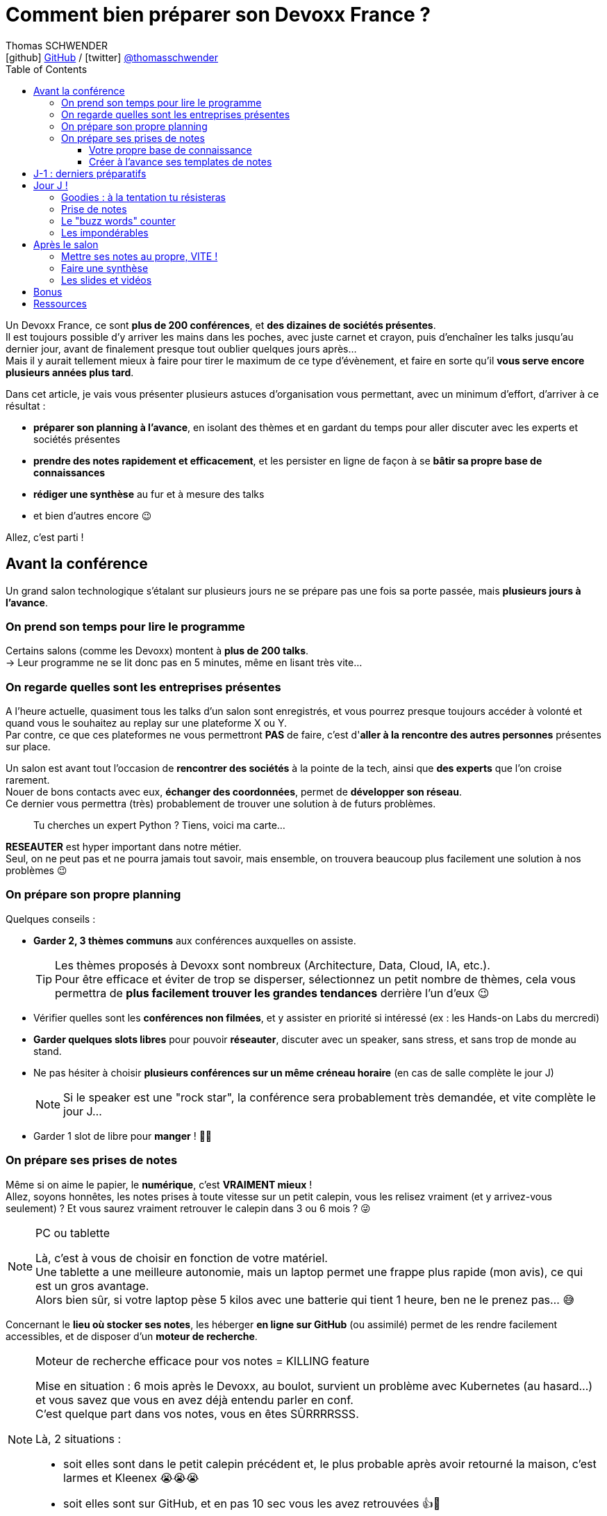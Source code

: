= Comment bien préparer son Devoxx France ?
Thomas SCHWENDER <icon:github[] https://github.com/Ardemius/[GitHub] / icon:twitter[role="aqua"] https://twitter.com/thomasschwender[@thomasschwender]>
// Handling GitHub admonition blocks icons
ifndef::env-github[:icons: font]
ifdef::env-github[]
:status:
:outfilesuffix: .adoc
:caution-caption: :fire:
:important-caption: :exclamation:
:note-caption: :paperclip:
:tip-caption: :bulb:
:warning-caption: :warning:
endif::[]
:imagesdir: ./images_article
:source-highlighter: highlightjs
:highlightjs-languages: asciidoc
// We must enable experimental attribute to display Keyboard, button, and menu macros
:experimental:
// Next 2 ones are to handle line breaks in some particular elements (list, footnotes, etc.)
:lb: pass:[<br> +]
:sb: pass:[<br>]
// check https://github.com/Ardemius/personal-wiki/wiki/AsciiDoctor-tips for tips on table of content in GitHub
:toc: macro
:toclevels: 4
// To number the sections of the table of contents
//:sectnums:
// Add an anchor with hyperlink before the section title
:sectanchors:
// To turn off figure caption labels and numbers
:figure-caption!:
// Same for examples
//:example-caption!:
// To turn off ALL captions
// :caption:

// This preamble with author information is only for GitHub, that doesn't render them when declared under the main title
ifdef::env-github[]
[.normal]
// Font Awesome is not rendered on GitHub because of CORS potential issue, using classic images instead of icons
//{author} : icon:github[] https://github.com/Ardemius/[GitHub] / icon:twitter[role="blue"] https://twitter.com/thomasschwender[@thomasschwender]
{author} : image:github-icon-transparent.png[width=18] https://github.com/Ardemius/[GitHub] / image:twitter-icon-transparent.png[width=18] https://twitter.com/thomasschwender[@thomasschwender]
endif::env-github[]

toc::[]

Un Devoxx France, ce sont *plus de 200 conférences*, et *des dizaines de sociétés présentes*. +
Il est toujours possible d'y arriver les mains dans les poches, avec juste carnet et crayon, puis d'enchaîner les talks jusqu'au dernier jour, avant de finalement presque tout oublier quelques jours après... +
Mais il y aurait tellement mieux à faire pour tirer le maximum de ce type d'évènement, et faire en sorte qu'il *vous serve encore plusieurs années plus tard*.

Dans cet article, je vais vous présenter plusieurs astuces d'organisation vous permettant, avec un minimum d'effort, d'arriver à ce résultat :

    * *préparer son planning à l'avance*, en isolant des thèmes et en gardant du temps pour aller discuter avec les experts et sociétés présentes
    * *prendre des notes rapidement et efficacement*, et les persister en ligne de façon à se *bâtir sa propre base de connaissances*
    * *rédiger une synthèse* au fur et à mesure des talks
    * et bien d'autres encore 😉

Allez, c'est parti !

== Avant la conférence

Un grand salon technologique s'étalant sur plusieurs jours ne se prépare pas une fois sa porte passée, mais *plusieurs jours à l'avance*.

=== On prend son temps pour lire le programme

Certains salons (comme les Devoxx) montent à *plus de 200 talks*. +
-> Leur programme ne se lit donc pas en 5 minutes, même en lisant très vite...

=== On regarde quelles sont les entreprises présentes

A l'heure actuelle, quasiment tous les talks d'un salon sont enregistrés, et vous pourrez presque toujours accéder à volonté et quand vous le souhaitez au replay sur une plateforme X ou Y. +
Par contre, ce que ces plateformes ne vous permettront *PAS* de faire, c'est d'*aller à la rencontre des autres personnes* présentes sur place.

Un salon est avant tout l'occasion de *rencontrer des sociétés* à la pointe de la tech, ainsi que *des experts* que l'on croise rarement. +
Nouer de bons contacts avec eux, *échanger des coordonnées*, permet de *développer son réseau*. +
Ce dernier vous permettra (très) probablement de trouver une solution à de futurs problèmes.

____
Tu cherches un expert Python ? Tiens, voici ma carte...
____

*RESEAUTER* est hyper important dans notre métier. +
Seul, on ne peut pas et ne pourra jamais tout savoir, mais ensemble, on trouvera beaucoup plus facilement une solution à nos problèmes 😉

=== On prépare son propre planning 

Quelques conseils :

	* *Garder 2, 3 thèmes communs* aux conférences auxquelles on assiste. 
+
[TIP]
====
Les thèmes proposés à Devoxx sont nombreux (Architecture, Data, Cloud, IA, etc.). +
Pour être efficace et éviter de trop se disperser, sélectionnez un petit nombre de thèmes, cela vous permettra de *plus facilement trouver les grandes tendances* derrière l'un d'eux 😉
====

	* Vérifier quelles sont les *conférences non filmées*, et y assister en priorité si intéressé (ex : les Hands-on Labs du mercredi)
	* *Garder quelques slots libres* pour pouvoir *réseauter*, discuter avec un speaker, sans stress, et sans trop de monde au stand.
	* Ne pas hésiter à choisir *plusieurs conférences sur un même créneau horaire* (en cas de salle complète le jour J)
+
[NOTE]
====
Si le speaker est une "rock star", la conférence sera probablement très demandée, et vite complète le jour J...
====

	* Garder 1 slot de libre pour *manger* ! 🍕🥙

=== On prépare ses prises de notes

Même si on aime le papier, le *numérique*, c'est *VRAIMENT mieux* ! +
Allez, soyons honnêtes, les notes prises à toute vitesse sur un petit calepin, vous les relisez vraiment (et y arrivez-vous seulement) ? Et vous saurez vraiment retrouver le calepin dans 3 ou 6 mois ? 😜

.PC ou tablette
[NOTE]
====
Là, c'est à vous de choisir en fonction de votre matériel. +
Une tablette a une meilleure autonomie, mais un laptop permet une frappe plus rapide (mon avis), ce qui est un gros avantage. +
Alors bien sûr, si votre laptop pèse 5 kilos avec une batterie qui tient 1 heure, ben ne le prenez pas... 😅
====

Concernant le *lieu où stocker ses notes*, les héberger *en ligne sur GitHub* (ou assimilé) permet de les rendre facilement accessibles, et de disposer d'un *moteur de recherche*.

.Moteur de recherche efficace pour vos notes = KILLING feature
[NOTE]
====
Mise en situation : 6 mois après le Devoxx, au boulot, survient un problème avec Kubernetes (au hasard...) et vous savez que vous en avez déjà entendu parler en conf. +
C'est quelque part dans vos notes, vous en êtes SÛRRRRSSS.

Là, 2 situations : 

	* soit elles sont dans le petit calepin précédent et, le plus probable après avoir retourné la maison, c'est larmes et Kleenex 😭😭😭
	* soit elles sont sur GitHub, et en pas 10 sec vous les avez retrouvées 👍🤘
====

==== Votre propre base de connaissance

En stockant vos notes sur ce type de plateforme, vous allez progressivement bâtir *votre propre base de connaissance*. +
Une base que vous connaîtrez d'autant mieux que c'est vous qui l'aurez *construite spécifiquement pour vous*, avec votre propre façon de penser et de vous organiser.

Cette base c'est un *outil de travail au quotidien*, qui vous permet d'être beaucoup plus serein quant à votre veille et votre curation de contenu (_"ça je l'ai vu ou lu, je sais que j'ai pris des notes, c'est dans ma base, dans 30 sec je l'ai"_)

Autre avantage, votre base de connaissances sur GitHub servira également de *vitrine à votre veille technologique*. +
En entretien, le poids n'est pas le même entre juste dire que "l'on fait de la veille et va a des confs", et montrer à la personne en face que l'on a tout un repo bien structuré sur le sujet 👍

Autre conseil, pour vos prises de notes, choisissez un *langage adapté*, permettra une saisie *rapide* et *fiable*, tout en garantissant un *rendu de qualité*. +
(Par "fiable", j'entends par exemple que toute la mise en forme de votre doc ne se mette pas à délirer à la 1ere mauvaise tabulation sur un titre...) +
Pour cela, Markdown (`.md`), ou mieux *Asciidoctor* (`.adoc`), *c'est TOP* ! +
Leur prise en main est simple, ils ne nécessitent rien de plus qu'un éditeur de texte, et nombreux sont ceux proposant une extension ajoutant la coloration syntaxique (je suis fan du https://marketplace.visualstudio.com/items?itemName=asciidoctor.asciidoctor-vscode[support d'Asciidoctor par VS Code]). +
De plus, le *rendu* de ces 2 langages est *nativement présent sur GitHub* et la plupart des plateformes d'hébergement de code (GitLab, BitBucket, etc.)

[NOTE]
====
Vous voyez ce rendu tous les jours via les `README.md` ou `README.adoc` de tous les repo GitHub 😉 +
Jetez un oeil au code source sous-jacent, cela n'a vraiment rien de compliqué.

La https://docs.asciidoctor.org/asciidoc/latest/[documentation d'Asciidoctor] est également extrêmement bien faite, avec un https://docs.asciidoctor.org/asciidoc/latest/syntax-quick-reference/[guide rapide] vous permettant de débuter en quelques minutes.
====

Pour un *exemple de base de connaissance*, vous pouvez jeter un oeil à la mienne sur GitHub : https://github.com/Ardemius/meetups-talks-conferences-notes +

Il s'agit d'un unique repo dans lequel je stocke toutes mes notes de conférences. +
Suivant la taille de l'évènement, conférence unique ou salon, je crée soit un fichier soit un dossier, que je *préfixe toujours par la date de l'évènement*. +
Cela me permet de connaître dès la recherche GitHub la "fraîcheur" de mes notes 😉

.SPD : Single Page Documentation
[TIP]
====
Chose que je fais de plus en plus ces derniers temps, *stocker toutes les notes des talks d'un même salon dans un même fichier*. +
Le but est d'être toujours *plus efficace dans la recherche d'informations*, car dès lors vous pourrez balayer tout le salon avec un simple kbd:[Ctrl+f] sur cette unique page 👍 +
(Pour un exemple de cette _Single Page Documentation_, voir mes notes de https://github.com/Ardemius/meetups-talks-conferences-notes/tree/master/202109-devoxx-france[Devoxx France 2021])
====

==== Créer à l'avance ses templates de notes

Une astuce pour gagner du temps, *structurez toujours vos prises de notes de la même façon*.

Une fois que le speaker a commencé son talk, vous devez pouvoir prendre vos notes sans avoir à vous soucier du niveau des titres, de la table des matières, etc. +
Pour cela, créez-vous à l'avance *un même template* que vous utiliserez pour toutes vos prises de notes.

En Asciidoctor, un *template minimal* pourrait se limiter à : 

[source,asciidoc]
----
= Comment bien préparer son Devoxx France ?
:imagesdir: ./images // <1>
:toc: // <2> 

== Abstract

Abstract du talk et infos sur le speaker

== Notes

Mes notes sur le talk

=== Thème 1

foo

=== Thème 2

bar
----
<1> Stocker toutes vos photos du talk dans un même répertoire vous fera gagner du temps 😉 
<2> Et une table des matières est toujours pratique

Ce qui donnera lieu au *rendu suivant* sur GitHub : 

image::minimal-asciidoctor-template.jpg[width=800]

Vous pouvez bien sûr *customiser ce template* pour répondre à des besoins spécifiques, mais le précédent est déjà parfaitement fonctionnel et suffisant. 

.A titre d'exemple, voici le mien à la date d'aujourd'hui : 
[%collapsible]
====
[source,asciidoc]
----
= Comment bien préparer son Devoxx France ?
Thomas SCHWENDER <https://github.com/ardemius[@ardemius]>
// Handling GitHub admonition blocks icons
ifndef::env-github[:icons: font]
ifdef::env-github[]
:status:
:outfilesuffix: .adoc
:caution-caption: :fire:
:important-caption: :exclamation:
:note-caption: :paperclip:
:tip-caption: :bulb:
:warning-caption: :warning:
endif::[]
:imagesdir: ./images
:source-highlighter: highlightjs
// We must enable experimental attribute to display Keyboard, button, and menu macros
:experimental:
// Next 2 ones are to handle line breaks in some particular elements (list, footnotes, etc.)
:lb: pass:[<br> +]
:sb: pass:[<br>]
// check https://github.com/Ardemius/personal-wiki/wiki/AsciiDoctor-tips for tips on table of content in GitHub
:toc: macro
:toclevels: 4
// To number the sections of the table of contents
//:sectnums:
// Add an anchor with hyperlink before the section title
:sectanchors:
// To turn off figure caption labels and numbers
:figure-caption!:
// Same for examples
//:example-caption!:
// To turn off ALL captions
// :caption:

toc::[]

== Abstract

Abstract du talk et infos sur le speaker

== Notes

Mes notes sur le talk

=== Thème 1

foo

=== Thème 2

bar
----
====

Toujours pour gagner du temps, comme vous avez déjà préparé votre planning, n'hésitez pas à *créer à l'avance les templates de notes de tous les talks auxquels vous allez assister*.

.Informations sur le speaker
[TIP]
====
Ajoutez à vos templates les *abstract des talks*, ainsi que les *coordonnées* et *informations sur le speaker* +
Cela vous permettra plus tard de plus facilement vous rappeler du thème précis du talk 😉
====

.Une astuce pour avoir facilement son planning à côté de ses notes
[TIP]
====
Si vous partez sur une *SPD* (_Single Page Documentation_ comme expliqué plus haut), vous pouvez très facilement y ajouter votre planning. +
Pour ce faire, il suffit de *préfixer les titres de section*, correspondant au talks auxquels vous allez assister, par les horaires et salles de ces derniers, et le tour est joué 🙂 

Voici ce que cela donne avec mes notes de https://github.com/Ardemius/meetups-talks-conferences-notes/tree/master/202109-devoxx-france[Devoxx France 2021] : +
image:toc-planning-asciidoctor.jpg[]
====

== J-1 : derniers préparatifs

On vérifie bien les points suivants : 

* Smartphone et PC *rechargés* à fond 
+
WARNING: Et *ne pas oublier ses adaptateurs secteur* pour pouvoir les recharger à une pause si besoin !

* Savoir configurer un *pont Wifi* entre son smartphone et son PC.
* Récupérer le *plan des lieux* (il est https://www.devoxx.fr/plan-de-devoxx-france/[ICI]), avec les salles et les stands des exposants. +
(Bon, il sera également au dos de votre pass, mais 2 précautions valent mieux qu'une 😉)
* *Avoir son programme sur soi*, facilement accessible. +
(Ce qui devrait être bon si vous avez suivi l'astuce de la section précédente. +
Il vous suffit dès lors d'ouvrir votre SPD sur votre smartphone et c'est réglé 😉)
* En cas de problème de batterie, avoir quand même sur soi un *calepin et un stylo*... 😅

== Jour J !

Que votre 1er jour de salon soit le mercredi ou le jeudi, *prévoyez d'arriver le plus tôt possible* : 

	* afin de pouvoir récupérer son billet *sans faire la queue* +
	(ne me tapez pas si cet article a un effet "Bison Futé" et que tout le monde est là à 07h30... 😝😅)
	* pour avoir plus de temps pour *commencer son tour des stands*
	* et, spécial Devoxx, pour pouvoir *s'installer dans l'amphi principal* 30 min à l'avance, histoire d'être sûr d'avoir une place ! +
	(et avoir le temps de siroter un 1er café... ☕😉)

=== Goodies : à la tentation tu résisteras

Qu'ils sont beaux et sympas tous ces *goodies* et jeux proposés par les différents exposants ! +
Mais bon, vous n'êtes pas là que pour ça, non ? 😉 

	* Sachez rester *raisonnables*, ce n'est pas Pokemon, on peut passer le salon à essayer de tous les attraper...
	* Et ce serait trop dommage de se retrouver, à cause de ces 2 %#&$§! de minutes de plus, devant des portes closes car salle complète...

=== Prise de notes

* le mot d'ordre : *tapez vite* ! +
Au diable le style et les doublons, l'objectif est de saisir les informations intéressantes, *les astuces du speaker*, et de *simplement pouvoir se relire*.
+
image::godly-fast-typing.gif[]

* N'hésitez pas à *prendre des photos*
+
[WARNING]
====
En évitant néanmoins le syndrome "1 photo par slide". +
Les photos sont avant tout là pour persister les *infos trop longues à taper*.
====
* Dès qu'une photo est prise, *l'indiquer dans ses notes*.
{lb}
Ne perdez pas de temps à chercher un nom en rapport avec le contenu de la photo, ce qui compte, c'est *l'endroit où vous allez l'insérer*. +
Aussi, utilisez un *nom générique* suivi d'un *numéro* que vous incrémenterez à chaque photo, par exemple : +
_"devoxx-france-2022_01.jpg"_
+
{sb}
+
.Synchronisation des photos entre smartphone et PC
[TIP]
====
Une nouvelle astuce pour gagner du temps, et vous éviter d'avoir à décharger les photos de votre smartphone sur votre PC le soir après la conf : la https://support.google.com/photos/answer/6193313[synchronisation automatique des photos avec Google Photos]. +
Alors, je n'ai pas d'actions chez Google, et il existe sûrement d'autres moyens de le faire, il n'empêche que je trouve que c'est un *moyen très simple d'avoir les photos de son smartphone quelques secondes après sur son PC* via son compte Google et Google Photos.

Autre fonctionnalité pratique et faisant gagner du temps, les photos téléchargées depuis Google Photos voient *leur taille passer de quelques Mo à quelques centaines de Ko*.
Une opération manuelle de moins à réaliser 🙂 
====

* Etre attentif aux *questions / réponses* en fin de conférence. +
-> Ces dernières peuvent être de vraies *mines d'or*, et ne seront *PAS* dans les slides.

=== Le "buzz words" counter

Un moyen simple de détecter les grandes tendances du salon est de *noter les technos les plus fréquemment citées*. +
Cela peut se commencer dès la lecture du programme (quand on commence à compter 15 talks sur un même sujet, on peut se dire que c'est une tendance...)

=== Les impondérables

* *Plus de batterie !*
	** On sort calepin et stylo et *on passe aux notes papier*.
	** Après le salon, si on n'a pas le temps de les retaper, ne surtout *PAS* les jeter, mais *les prendre en photo*, et les incorporer à ses notes en y ajoutant simplement quelques *labels* (qui feront office de mots clés pour le moteur de recherche)
+
.Une prise secteur tu chercheras...
[TIP]
====
La batterie d'un laptop ayant vécu quelques années ne tiendra *PAS* une journée entière de conf... +
Pour éviter de vous trouver "à sec", *pensez à recharger le midi* (surtout si votre boîte a un stand) OU arrivez tôt à un talk, et essayez de trouver *une place à côté d'une prise de courant* 😉 
====

* *Salle complète !*
	** on checke s'il n'y a pas une *diffusion vidéo parallèle* sur une salle annexe.
	** ou on *bascule sur sa conférence "plan B"* (d'où l'intérêt de choisir plusieurs conf sur un même créneau quand on sent qu'elles vont être très demandées...)

== Après le salon

=== Mettre ses notes au propre, VITE !

Le mieux est d'*avoir terminé* sa prise de notes en même temps que *le speaker quitte la salle* 👍 +
(et avec les astuces données précédemment, je vous garantis que c'est possible, personnellement j'y arrive presque systématiquement)

S'il y a vraiment des modifications à apporter, occupez-vous-en dans les *quelques jours suivant le talk*. +
Plus on attendra, moins nos souvenirs seront clairs, et moins on aura envie de s'y mettre, jusqu'au coup de kbd:[Suppr] final...

.Ce sont des notes "draft"
[NOTE]
====
Une précision sur les prises de notes dont je vous parle depuis le début de cet article : il s'agit de *notes "draft"* (brouillon). +
Leur 1er intérêt est de *VOUS être utiles*, avec une mise en forme fonctionnelle et homogène.

Ces prises de notes *ne constitue pas un bel article* que vous pourrez ensuite directement poster sur https://medium.com/[Medium] ou https://dev.to/[Dev.to] +
(Par contre, vous pourrez toujours vous appuyer sur elles et prendre votre temps pour écrire ce bel article plus tard 😉 )
====

=== Faire une synthèse

Point *CA-PI-TAL*, c'est ce que vous devez retirer du salon. +
Parmi les éléments à y faire figurer et les questions à se poser : 

	* Quelles sont les technos qui ont *le vent en poupe* ?
	* Sont-elles déjà matures, ou est-ce du "bleeding edge" ?
	* Quelles sont celles qui sont en *fin de vie*, ou qu'il est préférable d'éviter ?
	* Quels sont les *speakers à suivre* sur Twitter (ou autre) pour avoir les infos les plus fraîches sur une techno ?
	* Quelle est *LA* tendance globale

Personnellement, j'aime bien regrouper ma synthèse et mon buzz words counter dans un même fichier. +
En voici quelques exemples : 

	* https://github.com/Ardemius/meetups-talks-conferences-notes/blob/master/201904-devoxx-france/Devoxx-France-2019-buzz-words.adoc[Buzz words et synthèse de Devoxx France 2019]
	* https://github.com/Ardemius/meetups-talks-conferences-notes/blob/master/202109-devoxx-france/Devoxx-France-2021-buzz-words.adoc[Buzz words et synthèse de Devoxx France 2021]

=== Les slides et vidéos

Ces derniers sont généralement mis en ligne peu de temps après le salon. +
https://www.youtube.com/c/DevoxxFRvideos[YouTube], https://fr.slideshare.net/[SlideShare] et https://speakerdeck.com/[Speaker Deck] sont les plateformes les plus courantes.

Un conseil, même si vous êtes très motivé, *ne vous dites pas que vous allez revoir TOUTES les vidéos d'un salon* (https://www.youtube.com/watch?v=KfIQBPSSlsg&list=PLTbQvx84FrARa9pUtZYK7t_UfyGMCPOBn[229 pour Devoxx France 2018] avant le confinement). +
Restez raisonnables, comme pour l'élaboration de votre programme, sélectionnez les thèmes qui vous sont utiles *maintenant*.

.Accélérer la vitesse de lecture
[TIP]
====
Toutes les plateformes d'hébergement de vidéos permettent d'en *accélérer la vitesse de lecture*. +
Si vous n'y êtes pas habitués, cela peut être déroutant au début, mais on s'y fait très vite, et cela permet de gagner pas mal de temps. +
(Passer en x1.5 est "tenable" sans trop de problèmes sur la plupart des vidéos 😉)
====

== Bonus

Souvenez-vous, à https://youtu.be/lFkDUWcKPyU?t=2928[la fin de l'épisode des Cast Codeurs de 2018], on nous avait présenté un exemple de *sketch notes* :

image::sketchnoting.jpg[width=800]

Alors, personnellement, j'ai essayé, et ce ne fut pas brillant... 😅 +
On m'a expliqué qu'on pouvait faire du sketchnoting tout en étant mauvais en dessin, mais perso je suis TRES mauvais en dessin. +
Mes schémas ont de mauvaises proportions, et le temps que je les termine le speaker est déjà 3 chapitres plus loin... +
Mais si vous avez un bon coup de crayon, cela peut être une alternative à une prise de notes plus traditionnelle 🙂 

== Ressources

* Mon *repo de prises de notes* / *bases de connaissance* sur GitHub : https://github.com/Ardemius/meetups-talks-conferences-notes/

